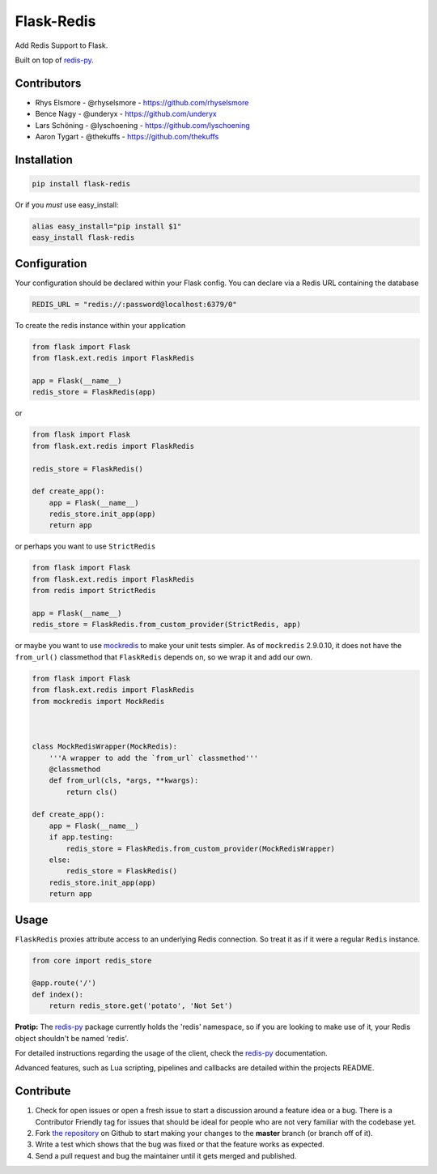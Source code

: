 Flask-Redis
===========


.. image:: https://travis-ci.org/rhyselsmore/flask-redis.png?branch=master
        :target: https://travis-ci.org/rhyselsmore/flask-redis

.. image:: https://pypip.in/d/Flask-Redis/badge.png
        :target: https://crate.io/packages/Flask-Redis/

Add Redis Support to Flask.

Built on top of `redis-py <https://github.com/andymccurdy/redis-py>`_.


Contributors
------------

- Rhys Elsmore - @rhyselsmore - https://github.com/rhyselsmore
- Bence Nagy - @underyx - https://github.com/underyx
- Lars Schöning - @lyschoening - https://github.com/lyschoening
- Aaron Tygart - @thekuffs - https://github.com/thekuffs


Installation
------------

.. code-block:: bash

    pip install flask-redis

Or if you *must* use easy_install:

.. code-block:: bash

    alias easy_install="pip install $1"
    easy_install flask-redis


Configuration
-------------

Your configuration should be declared within your Flask config. You can declare
via a Redis URL containing the database

.. code-block:: python

    REDIS_URL = "redis://:password@localhost:6379/0"


To create the redis instance within your application

.. code-block:: python

    from flask import Flask
    from flask.ext.redis import FlaskRedis

    app = Flask(__name__)
    redis_store = FlaskRedis(app)

or

.. code-block:: python

    from flask import Flask
    from flask.ext.redis import FlaskRedis

    redis_store = FlaskRedis()

    def create_app():
        app = Flask(__name__)
        redis_store.init_app(app)
        return app

or perhaps you want to use ``StrictRedis``

.. code-block:: python

    from flask import Flask
    from flask.ext.redis import FlaskRedis
    from redis import StrictRedis

    app = Flask(__name__)
    redis_store = FlaskRedis.from_custom_provider(StrictRedis, app)

or maybe you want to use
`mockredis <https://github.com/locationlabs/mockredis>`_ to make your unit
tests simpler.  As of ``mockredis`` 2.9.0.10, it does not have the ``from_url()``
classmethod that ``FlaskRedis`` depends on, so we wrap it and add our own.

.. code-block:: python


    from flask import Flask
    from flask.ext.redis import FlaskRedis
    from mockredis import MockRedis



    class MockRedisWrapper(MockRedis):
        '''A wrapper to add the `from_url` classmethod'''
        @classmethod
        def from_url(cls, *args, **kwargs):
            return cls()

    def create_app():
        app = Flask(__name__)
        if app.testing:
            redis_store = FlaskRedis.from_custom_provider(MockRedisWrapper)
        else:
            redis_store = FlaskRedis()
        redis_store.init_app(app)
        return app

Usage
-----

``FlaskRedis`` proxies attribute access to an underlying Redis connection. So treat it as if it were a regular ``Redis`` instance.

.. code-block:: python

    from core import redis_store

    @app.route('/')
    def index():
        return redis_store.get('potato', 'Not Set')

**Protip:** The `redis-py <https://github.com/andymccurdy/redis-py>`_ package currently holds the 'redis' namespace,
so if you are looking to make use of it, your Redis object shouldn't be named 'redis'.

For detailed instructions regarding the usage of the client, check the `redis-py <https://github.com/andymccurdy/redis-py>`_ documentation.

Advanced features, such as Lua scripting, pipelines and callbacks are detailed within the projects README.

Contribute
----------

#. Check for open issues or open a fresh issue to start a discussion around a feature idea or a bug. There is a Contributor Friendly tag for issues that should be ideal for people who are not very familiar with the codebase yet.
#. Fork `the repository`_ on Github to start making your changes to the **master** branch (or branch off of it).
#. Write a test which shows that the bug was fixed or that the feature works as expected.
#. Send a pull request and bug the maintainer until it gets merged and published.

.. _`the repository`: http://github.com/rhyselsmore/flask-redis
